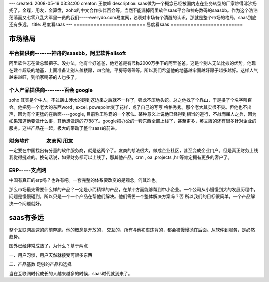 ---
created: 2008-05-19 03:34:00
creator: 王俊峰
description: saas做为一个概念已经被国内志在业务转型的厂家炒得沸沸扬扬了。金蝶，用友，金算盘，zoho的中文合作伙伴百会等，当然不能漏掉阿里软件saas平台和神舟数码的saasbb。作为这个浩浩荡荡而又七零八乱大军里一员的我们-----everydo.com易度网，必须对市场有个清醒的认识，那就是整个市场的格局，saas到底还有多远。
title: 易度看saas
---
=========================
易度看saas
=========================

市场格局
============================

平台提供商-------神舟的saasbb，阿里软件alisoft
---------------------------------------------------------------------------------------

阿里软件志在做总瓢把子。没办法，他有个好爸爸，他老爸是有号称2000万手下的阿里爸爸。这是个别人无法比拟的优势。他现在建个超级的地基，上面准备让别人盖楼房，四合院，平房等等等等。所以我们希望他的地基越牢固越好房子越多越好。这样人气越来越旺，到咱家喝茶的人也多了。

个人产品提供商--------百会 google
-------------------------------------------------------------------------

zoho 其实是个牛人，不过跋山涉水的跑到这边来之后就不一样了，强龙不压地头蛇。总之他找了个靠山，于是换了个名字叫百会。他把另一个老大的东西word , excel, powepoint变了花样，成了自己的写写 格格秀秀。那个老大其实很不爽。但他也不出声，因为有个更猛的在后面----google, 目前称王称霸的一个家伙。某种意义上说他已经得到相当的道行，不战而屈人之兵，因为如果知道他要做什么事，其他想做跑的7788了。google把办公的一套东西全部上线了，甚至更多，英文版的还有很多针对企业的服务。这些产品在一起，极大的带动了整个saas的前进。

财务软件-------友商网 用友
------------------------------------------------------------

一定要在中国找出有分量的软件服务商，就是这两个了。友商的想法很大，做成企业社区，甚至变成企业门户。但是真正财务上线我觉得挺难的。换句话说，如果财务都可以上线了，那其他产品，crm , oa ,projects ,hr 等肯定拥有更多的客户了。

ERP-----支点网
-----------------------------

中国有真正的erp吗？也许有吧。一套完整的体系要改变的是观念。何其难也。

那么市场最先需要什么样的产品？一定是小而精悍的产品，在某个方面能够帮到中小企业。一个公司从小慢慢到大的发展历程中，问题是慢慢碰到，所以只是一个一个产品在帮他们解决。他们需要一个整体解决方案吗？否
所以我们的目标很简单，一个产品解决一个问题就好。

saas有多远
========================

整个互联网高速的向前奔跑，他的概念是开放的， 交互的，所有与他初衷违背的，都会被慢慢抛在后面。从软件到服务，是必然趋势。

国外已经非常成熟了，为什么？基于两点

一、用户习惯，用户天然就接受可很多东西

二、产品基数 足够的产品和选择

当在互联网时代成长的人越来越多的时候，saas时代就到来了。
